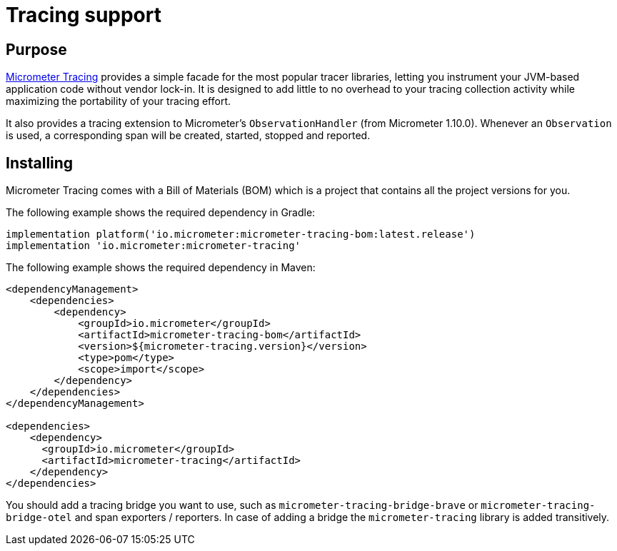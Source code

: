 = Tracing support

== Purpose

https://github.com/micrometer-metrics/tracing[Micrometer Tracing] provides a simple facade for the most popular tracer libraries, letting you instrument your JVM-based application code without vendor lock-in.
It is designed to add little to no overhead to your tracing collection activity while maximizing the portability of your tracing effort.

It also provides a tracing extension to Micrometer's `ObservationHandler` (from Micrometer 1.10.0).
Whenever an `Observation` is used, a corresponding span will be created, started, stopped and reported.

== Installing

Micrometer Tracing comes with a Bill of Materials (BOM) which is a project that contains all the project versions for you.

The following example shows the required dependency in Gradle:

[source,groovy,subs=+attributes]
----
implementation platform('io.micrometer:micrometer-tracing-bom:latest.release')
implementation 'io.micrometer:micrometer-tracing'
----

The following example shows the required dependency in Maven:

[source,xml,subs=+attributes]
----
<dependencyManagement>
    <dependencies>
        <dependency>
            <groupId>io.micrometer</groupId>
            <artifactId>micrometer-tracing-bom</artifactId>
            <version>${micrometer-tracing.version}</version>
            <type>pom</type>
            <scope>import</scope>
        </dependency>
    </dependencies>
</dependencyManagement>

<dependencies>
    <dependency>
      <groupId>io.micrometer</groupId>
      <artifactId>micrometer-tracing</artifactId>
    </dependency>
</dependencies>
----

You should add a tracing bridge you want to use, such as `micrometer-tracing-bridge-brave` or `micrometer-tracing-bridge-otel` and span exporters / reporters.
In case of adding a bridge the `micrometer-tracing` library is added transitively.
